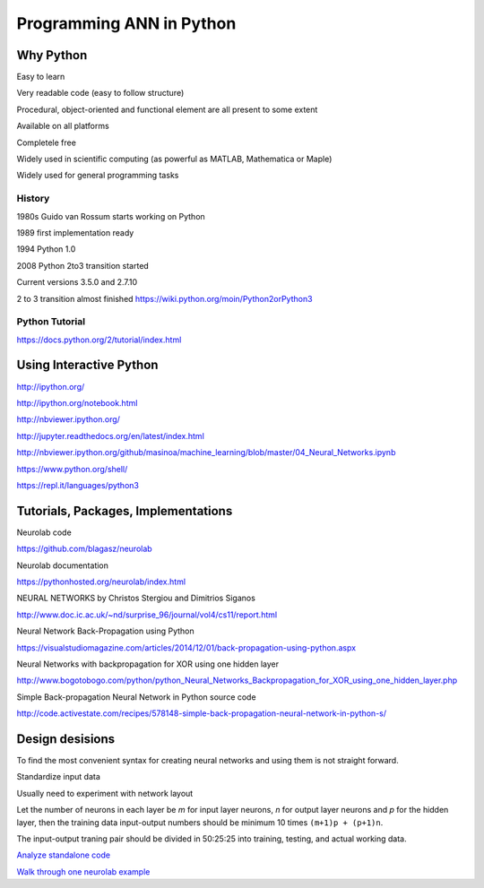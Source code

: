 Programming ANN in Python
=========================



Why Python
----------

Easy to learn

Very readable code (easy to follow structure)

Procedural, object-oriented and functional element are
all present to some extent

Available on all platforms

Completele free

Widely used in scientific computing
(as powerful as MATLAB, Mathematica or Maple)

Widely used for general programming tasks


History
*******

1980s Guido van Rossum starts working on Python

1989 first implementation ready

1994 Python 1.0

2008 Python 2to3 transition started

Current versions 3.5.0 and 2.7.10

2 to 3 transition almost finished
https://wiki.python.org/moin/Python2orPython3


Python Tutorial
***************

https://docs.python.org/2/tutorial/index.html




Using Interactive Python
------------------------

http://ipython.org/

http://ipython.org/notebook.html

http://nbviewer.ipython.org/

http://jupyter.readthedocs.org/en/latest/index.html

http://nbviewer.ipython.org/github/masinoa/machine_learning/blob/master/04_Neural_Networks.ipynb

https://www.python.org/shell/

https://repl.it/languages/python3





Tutorials, Packages, Implementations
------------------------------------

Neurolab code

https://github.com/blagasz/neurolab

Neurolab documentation

https://pythonhosted.org/neurolab/index.html



NEURAL NETWORKS by Christos Stergiou and Dimitrios Siganos

http://www.doc.ic.ac.uk/~nd/surprise_96/journal/vol4/cs11/report.html


Neural Network Back-Propagation using Python

https://visualstudiomagazine.com/articles/2014/12/01/back-propagation-using-python.aspx


Neural Networks with backpropagation for XOR using one hidden layer

http://www.bogotobogo.com/python/python_Neural_Networks_Backpropagation_for_XOR_using_one_hidden_layer.php


Simple Back-propagation Neural Network in Python source code

http://code.activestate.com/recipes/578148-simple-back-propagation-neural-network-in-python-s/



Design desisions
----------------

To find the most convenient syntax for creating neural networks
and using them is not straight forward.

Standardize input data

Usually need to experiment with network layout

Let the number of neurons in each layer be *m* for input layer neurons, *n* for
output layer neurons and *p* for the hidden layer, then the training data
input-output numbers should be minimum 10 times ``(m+1)p + (p+1)n``.

The input-output traning pair should be divided in 50:25:25 into
training, testing, and actual working data.


`Analyze standalone code`_

.. _Analyze standalone code: example-simple-bp.py


`Walk through one neurolab example`_

.. _Walk through one neurolab example: example-neurolab.py


